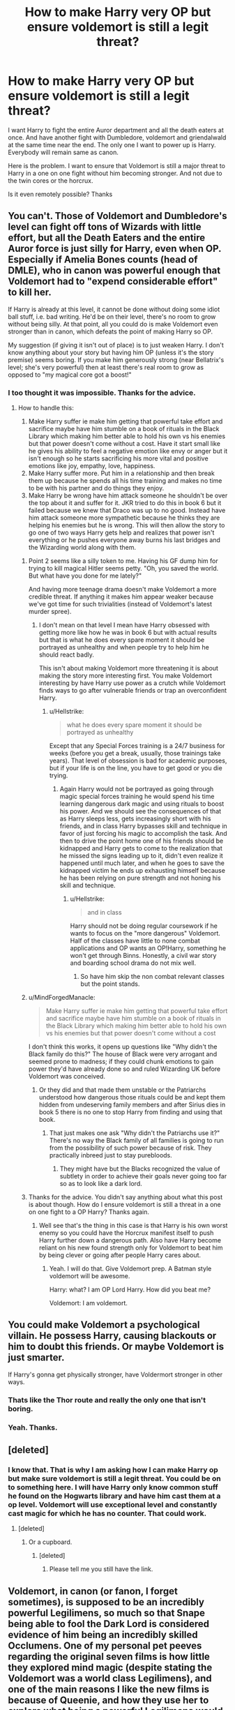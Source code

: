 #+TITLE: How to make Harry very OP but ensure voldemort is still a legit threat?

* How to make Harry very OP but ensure voldemort is still a legit threat?
:PROPERTIES:
:Author: AdaptiveAlchemist
:Score: 3
:DateUnix: 1528335473.0
:DateShort: 2018-Jun-07
:FlairText: Discussion
:END:
I want Harry to fight the entire Auror department and all the death eaters at once. And have another fight with Dumbledore, voldemort and griendalwald at the same time near the end. The only one I want to power up is Harry. Everybody will remain same as canon.

Here is the problem. I want to ensure that Voldemort is still a major threat to Harry in a one on one fight without him becoming stronger. And not due to the twin cores or the horcrux.

Is it even remotely possible? Thanks


** You can't. Those of Voldemort and Dumbledore's level can fight off tons of Wizards with little effort, but all the Death Eaters and the entire Auror force is just silly for Harry, even when OP. Especially if Amelia Bones counts (head of DMLE), who in canon was powerful enough that Voldemort had to "expend considerable effort" to kill her.

If Harry is already at this level, it cannot be done without doing some idiot ball stuff, i.e. bad writing. He'd be on their level, there's no room to grow without being silly. At that point, all you could do is make Voldemort even stronger than in canon, which defeats the point of making Harry so OP.

My suggestion (if giving it isn't out of place) is to just weaken Harry. I don't know anything about your story but having him OP (unless it's the story premise) seems boring. If you make him generously strong (near Bellatrix's level; she's very powerful) then at least there's real room to grow as opposed to "my magical core got a boost!"
:PROPERTIES:
:Author: MindForgedManacle
:Score: 11
:DateUnix: 1528338147.0
:DateShort: 2018-Jun-07
:END:

*** I too thought it was impossible. Thanks for the advice.
:PROPERTIES:
:Author: AdaptiveAlchemist
:Score: 3
:DateUnix: 1528338889.0
:DateShort: 2018-Jun-07
:END:

**** How to handle this:

1. Make Harry suffer ie make him getting that powerful take effort and sacrifice maybe have him stumble on a book of rituals in the Black Library which making him better able to hold his own vs his enemies but that power doesn't come without a cost. Have it start small like he gives his ability to feel a negative emotion like envy or anger but it isn't enough so he starts sacrificing his more vital and positive emotions like joy, empathy, love, happiness.
2. Make Harry suffer more. Put him in a relationship and then break them up because he spends all his time training and makes no time to be with his partner and do things they enjoy.
3. Make Harry be wrong have him attack someone he shouldn't be over the top about it and suffer for it. JKR tried to do this in book 6 but it failed because we knew that Draco was up to no good. Instead have him attack someone more sympathetic because he thinks they are helping his enemies but he is wrong. This will then allow the story to go one of two ways Harry gets help and realizes that power isn't everything or he pushes everyone away burns his last bridges and the Wizarding world along with them.
:PROPERTIES:
:Author: cretsben
:Score: 0
:DateUnix: 1528345247.0
:DateShort: 2018-Jun-07
:END:

***** Point 2 seems like a silly token to me. Having his GF dump him for trying to kill magical Hitler seems petty. "Oh, you saved the world. But what have you done for me lately?"

And having more teenage drama doesn't make Voldemort a more credible threat. If anything it makes him appear weaker because we've got time for such trivialities (instead of Voldemort's latest murder spree).
:PROPERTIES:
:Author: Hellstrike
:Score: 4
:DateUnix: 1528352756.0
:DateShort: 2018-Jun-07
:END:

****** I don't mean on that level I mean have Harry obsessed with getting more like how he was in book 6 but with actual results but that is what he does every spare moment it should be portrayed as unhealthy and when people try to help him he should react badly.

This isn't about making Voldemort more threatening it is about making the story more interesting first. You make Voldemort interesting by have Harry use power as a crutch while Voldemort finds ways to go after vulnerable friends or trap an overconfident Harry.
:PROPERTIES:
:Author: cretsben
:Score: 1
:DateUnix: 1528373207.0
:DateShort: 2018-Jun-07
:END:

******* u/Hellstrike:
#+begin_quote
  what he does every spare moment it should be portrayed as unhealthy
#+end_quote

Except that any Special Forces training is a 24/7 business for weeks (before you get a break, usually, those trainings take years). That level of obsession is bad for academic purposes, but if your life is on the line, you have to get good or you die trying.
:PROPERTIES:
:Author: Hellstrike
:Score: 3
:DateUnix: 1528376279.0
:DateShort: 2018-Jun-07
:END:

******** Again Harry would not be portrayed as going through magic special forces training he would spend his time learning dangerous dark magic and using rituals to boost his power. And we should see the consequences of that as Harry sleeps less, gets increasingly short with his friends, and in class Harry bypasses skill and technique in favor of just forcing his magic to accomplish the task. And then to drive the point home one of his friends should be kidnapped and Harry gets to come to the realization that he missed the signs leading up to it, didn't even realize it happened until much later, and when he goes to save the kidnapped victim he ends up exhausting himself because he has been relying on pure strength and not honing his skill and technique.
:PROPERTIES:
:Author: cretsben
:Score: 1
:DateUnix: 1528400815.0
:DateShort: 2018-Jun-08
:END:

********* u/Hellstrike:
#+begin_quote
  and in class
#+end_quote

Harry should not be doing regular coursework if he wants to focus on the "more dangerous" Voldemort. Half of the classes have little to none combat applications and OP wants an OP!Harry, something he won't get through Binns. Honestly, a civil war story and boarding school drama do not mix well.
:PROPERTIES:
:Author: Hellstrike
:Score: 1
:DateUnix: 1528412383.0
:DateShort: 2018-Jun-08
:END:

********** So have him skip the non combat relevant classes but the point stands.
:PROPERTIES:
:Author: cretsben
:Score: 1
:DateUnix: 1528413930.0
:DateShort: 2018-Jun-08
:END:


***** u/MindForgedManacle:
#+begin_quote
  Make Harry suffer ie make him getting that powerful take effort and sacrifice maybe have him stumble on a book of rituals in the Black Library which making him better able to hold his own vs his enemies but that power doesn't come without a cost
#+end_quote

I don't think this works, it opens up questions like "Why didn't the Black family do this?" The house of Black were very arrogant and seemed prone to madness; if they could chunk emotions to gain power they'd have already done so and ruled Wizarding UK before Voldemort was conceived.
:PROPERTIES:
:Author: MindForgedManacle
:Score: 1
:DateUnix: 1528346724.0
:DateShort: 2018-Jun-07
:END:

****** Or they did and that made them unstable or the Patriarchs understood how dangerous those rituals could be and kept them hidden from undeserving family members and after Sirius dies in book 5 there is no one to stop Harry from finding and using that book.
:PROPERTIES:
:Author: cretsben
:Score: 1
:DateUnix: 1528346899.0
:DateShort: 2018-Jun-07
:END:

******* That just makes one ask "Why didn't the Patriarchs use it?" There's no way the Black family of all families is going to run from the possibility of such power because of risk. They practically inbreed just to stay purebloods.
:PROPERTIES:
:Author: MindForgedManacle
:Score: 1
:DateUnix: 1528347451.0
:DateShort: 2018-Jun-07
:END:

******** They might have but the Blacks recognized the value of subtlety in order to achieve their goals never going too far so as to look like a dark lord.
:PROPERTIES:
:Author: cretsben
:Score: 1
:DateUnix: 1528347574.0
:DateShort: 2018-Jun-07
:END:


***** Thanks for the advice. You didn't say anything about what this post is about though. How do I ensure voldemort is still a threat in a one on one fight to a OP Harry? Thanks again.
:PROPERTIES:
:Author: AdaptiveAlchemist
:Score: 1
:DateUnix: 1528346956.0
:DateShort: 2018-Jun-07
:END:

****** Well see that's the thing in this case is that Harry is his own worst enemy so you could have the Horcrux manifest itself to push Harry further down a dangerous path. Also have Harry become reliant on his new found strength only for Voldemort to beat him by being clever or going after people Harry cares about.
:PROPERTIES:
:Author: cretsben
:Score: 1
:DateUnix: 1528347115.0
:DateShort: 2018-Jun-07
:END:

******* Yeah. I will do that. Give Voldemort prep. A Batman style voldemort will be awesome.

Harry: what? I am OP Lord Harry. How did you beat me?

Voldemort: I am voldemort.
:PROPERTIES:
:Author: AdaptiveAlchemist
:Score: 1
:DateUnix: 1528347855.0
:DateShort: 2018-Jun-07
:END:


** You could make Voldemort a psychological villain. He possess Harry, causing blackouts or him to doubt this friends. Or maybe Voldemort is just smarter.

If Harry's gonna get physically stronger, have Voldermort stronger in other ways.
:PROPERTIES:
:Author: JoseElEntrenador
:Score: 3
:DateUnix: 1528342309.0
:DateShort: 2018-Jun-07
:END:

*** Thats like the Thor route and really the only one that isn't boring.
:PROPERTIES:
:Author: DawdlingScientist
:Score: 1
:DateUnix: 1528342946.0
:DateShort: 2018-Jun-07
:END:


*** Yeah. Thanks.
:PROPERTIES:
:Author: AdaptiveAlchemist
:Score: 1
:DateUnix: 1528346989.0
:DateShort: 2018-Jun-07
:END:


** [deleted]
:PROPERTIES:
:Score: 2
:DateUnix: 1528347352.0
:DateShort: 2018-Jun-07
:END:

*** I know that. That is why I am asking how I can make Harry op but make sure voldemort is still a legit threat. You could be on to something here. I will have Harry only know common stuff he found on the Hogwarts library and have him cast them at a op level. Voldemort will use exceptional level and constantly cast magic for which he has no counter. That could work.
:PROPERTIES:
:Author: AdaptiveAlchemist
:Score: 1
:DateUnix: 1528347733.0
:DateShort: 2018-Jun-07
:END:

**** [deleted]
:PROPERTIES:
:Score: 1
:DateUnix: 1528348470.0
:DateShort: 2018-Jun-07
:END:

***** Or a cupboard.
:PROPERTIES:
:Author: AdaptiveAlchemist
:Score: 2
:DateUnix: 1528348638.0
:DateShort: 2018-Jun-07
:END:

****** [deleted]
:PROPERTIES:
:Score: 2
:DateUnix: 1528348744.0
:DateShort: 2018-Jun-07
:END:

******* Please tell me you still have the link.
:PROPERTIES:
:Author: AdaptiveAlchemist
:Score: 1
:DateUnix: 1528349189.0
:DateShort: 2018-Jun-07
:END:


** Voldemort, in canon (or fanon, I forget sometimes), is supposed to be an incredibly powerful Legilimens, so much so that Snape being able to fool the Dark Lord is considered evidence of him being an incredibly skilled Occlumens. One of my personal pet peeves regarding the original seven films is how little they explored mind magic (despite stating the Voldemort was a world class Legilimens), and one of the main reasons I like the new films is because of Queenie, and how they use her to explore what being a powerful Legilimens would mean.

So I would love if your fic made Voldemort threatening, by really exploring what Voldemort's innate mastery of mind reading means.

Queenie, in the new film, is a mind reader, capable of easily and effortlessly hearing the thoughts of others. Voldemort should, at least, be able to do this, and much, much more. Make mind magic more central to his character. Grindlewalt became a Dark Lord because of his power, and because the Elder Wand only amplified that. Voldemort, starting out, didn't have an Elder Wand to make him unbeatable. Make the reason Voldemort is such a terrifying foe be his mind magic, and you have a way to have him reasonably threaten Harry without actually giving him a straight forward 'power up'. There's already so many 'psychic' spells in canon that a Dark Lord with a talent for using them would already be pretty terrifying.

Harry wants to use an incredibly powerful spell he knows? Voldemort is reading his mind, and manages to hit him with a tactical Obliviate so small and targeted it slips past his shields, deleting the wording of the spell from his memory. Harry is taking aim to snipe Voldemort from the shadows? Nope, can't be done, Voldemort can hear your thoughts and knows where you are. His organization can't be spied on (with the exception of Snape, who becomes even more valuable to the Order, letting him get away with being even more of a asshole). Voldemort is an expert of intimidation, persuasion, and torture. Duel Voldemort for too long, and he leaves knowing all of your secrets, long term plans, etc...

Essentially, make Voldemort threatening to an OP Harry, by making him more specialized in mind magic. Make him the Dark Lord that was so obsessed with the Elder Wand because he actually needed it to expand his power in other areas.

And this way a four way fight between Dumbledore, Voldemort, Grindlewalt and Harry could be more interesting, because Voldemort would fight in a way unique to him, instead of just blasting supercharged spells everywhere like the rest.
:PROPERTIES:
:Score: 2
:DateUnix: 1528371640.0
:DateShort: 2018-Jun-07
:END:

*** This is a brilliant idea. Thank you so much.
:PROPERTIES:
:Author: AdaptiveAlchemist
:Score: 2
:DateUnix: 1528378007.0
:DateShort: 2018-Jun-07
:END:


*** Brilliant idea building on this. Dumbledore knows the implications of this, and uses his pensive to store memories that would be dangerous for the dark lord to find out, possibly even implant fake ones. Cold war spycraft levels of standard protocols and procedures, letting him be combat capable without necessarily knowing anything more than what he needs to win the day. Voldemort not only can't beat him, he can't learn anything from fighting him, hence the constant avoidance. It would also explain the casual insanity and spontaneity.
:PROPERTIES:
:Author: thatonepersonnever
:Score: 2
:DateUnix: 1528582157.0
:DateShort: 2018-Jun-10
:END:

**** Duuuuuude.... nice! I find that the best fanfic ideas are the ones that, even though they are a change, somehow make the rest of canon make even more sense. And you've managed to take my idea, and do exactly that. Awesome! :)
:PROPERTIES:
:Score: 2
:DateUnix: 1528593721.0
:DateShort: 2018-Jun-10
:END:

***** Glad you enjoyed it! Feel absolutely free to use this if you want to take a shot at writing anything from this.

I really love worldbuilding in fanfiction by scaling up one person, and then walking through the game theory of how it would change everything else. Here, the rules of engagement change because the assumption is that Voldemort will be inside your mind. And to expand further, Voldemort will get absolutely blindsided by Snape's betrayal, his entire paradigm is that he knows everything his subordinates know with absolute certainty. Similarly, Dumbledore can be outmaneuvered by increasing the complexity of the conflict to the point where he has to know too much to make the right decision, giving up the entire war effort. The ideal counter to Voldemort then becomes a small group of highly skilled improvisers souped up on Felix Felics (and/or any other available means of increasing luck), trained to reduce the time of each mental decision to maximize the luck potion.
:PROPERTIES:
:Author: thatonepersonnever
:Score: 1
:DateUnix: 1528600028.0
:DateShort: 2018-Jun-10
:END:


** Well...let Voldemort use Felix Felicis? Or let him foresee attacks, Jedi-style? Or let him have a secret Haste spell that lets him react and cast spells much faster? Any of those would make Voldemort much better at countering any spells Harry might use.

** 
   :PROPERTIES:
   :CUSTOM_ID: section
   :END:
Or, he could be completely emotionless (heh, soulless), not feeling panic or doubt, not being disturbed in the slightest by an ambush, not pausing to consider if a certain spell is a good idea, and otherwise never letting up due to indecision, second-guessing himself, or concern for collateral damage.

Or the other way around, make him completely psycho, emotionally volatile; uncontrolled magic explodes out of him after every spell, magnifying his curses, sowing chaos upon the battlefield, and his rage gives rise to completely unpredictable magical effects.

** 
   :PROPERTIES:
   :CUSTOM_ID: section-1
   :END:
Another possibility; give Voldemort a signature spell that he's an absolute monster with. Maybe his Avada Kedavra can pierce physical barriers and curve to hit living creatures, so that the Dark Lord can announce himself by firing a killing curse straight through Hogwarts. Maybe he can conjure up a freezing blizzard, turning any battle with him into a natural disaster. Or maybe Serpensortia, conjuring and transfiguring snakes from everything in his vicinity, transfiguring opposing Aurors into giant serpents that turn on their allies.
:PROPERTIES:
:Author: Avaday_Daydream
:Score: 1
:DateUnix: 1528360387.0
:DateShort: 2018-Jun-07
:END:

*** Thanks for the advice. I wanted voldemort to remain as he was in canon but this is still good. Thanks again.
:PROPERTIES:
:Author: AdaptiveAlchemist
:Score: 2
:DateUnix: 1528361944.0
:DateShort: 2018-Jun-07
:END:

**** Well, to be fair we don't see much of Voldemort's capabilities in canon. In the graveyard he's only toying with Harry, and in most of his other encounters with Harry he only tosses one killing curse.

** 
   :PROPERTIES:
   :CUSTOM_ID: section
   :END:
...Although, I suppose there's the /entire army/ of Inferi he raised to guard his locket, and his duel with Dumbledore which involved him creating silver shields that can deflect who-knows-what and transfiguring animated fire...

** 
   :PROPERTIES:
   :CUSTOM_ID: section-1
   :END:
...There's an idea! Build on that scene from OotP where Voldemort transfigures Dumbledore's fire whip into a fire snake; launch incendios and fiendfyre to turn the place into a flaming inferno, then animate the flames into swooping birds, striking snakes and clawed monsters! Combine it with possession attacks like he used on Harry (and Quirrell) to turn foes/innocents into human shields, Imperius curses to turn enemies against each other, and killing curses to finish opponents cornered by his fire creations!
:PROPERTIES:
:Author: Avaday_Daydream
:Score: 1
:DateUnix: 1528362998.0
:DateShort: 2018-Jun-07
:END:

***** This sounds awesome. I agree. We didn't see much of Voldemort's capabilities. I hate that. I really wanted to see him go all out.
:PROPERTIES:
:Author: AdaptiveAlchemist
:Score: 1
:DateUnix: 1528366557.0
:DateShort: 2018-Jun-07
:END:


** Stranger In An Unholy Land actually did this reasonably well. Harry knew martial arts and had assassin skills based on muscle memory of his counter part.
:PROPERTIES:
:Author: Superfishintights
:Score: 1
:DateUnix: 1528370646.0
:DateShort: 2018-Jun-07
:END:

*** I will read it. Thanks.
:PROPERTIES:
:Author: AdaptiveAlchemist
:Score: 1
:DateUnix: 1528378123.0
:DateShort: 2018-Jun-07
:END:


** The only way to pull off an OP harry story that I can think of is that if he is *not* the main character. He shows up already powerful in the story with some motivation beyond what is shown in canon.

In fact, I can think of what I find to be a great example of exactly what you described in this fic linkffn(Realignment by PuzzleSB).

I won't spoil too much, but in the FIRST CHAPTER, Harry defeats almost all the staff at Hogwarts, a contingent of aurors, and most of the older Hogwarts students. He duels Dumbledore on nearly equal footing on several occasions (Harry is like 80% where Dumbledore is 100%). He uses incredible magics that I can barely articulate properly because of the beautiful descriptions, but some examples include: creating a black hole that sucks out the flames from fireplaces to stop flooing away, summons blades that seem to tear through the dimension, inverts the gravity in an entire room, and creates centipedes of liquid mercury. Seriously, this is a great example as I see it of what you are looking for.

Hope this helps.
:PROPERTIES:
:Author: XeshTrill
:Score: 1
:DateUnix: 1528387734.0
:DateShort: 2018-Jun-07
:END:

*** [[https://www.fanfiction.net/s/12331839/1/][*/Realignment/*]] by [[https://www.fanfiction.net/u/5057319/PuzzleSB][/PuzzleSB/]]

#+begin_quote
  The year is 1943. The Chamber lies unopened and Grindlewald roams unchecked. Neither Tom Riddle nor Albus Dumbledore is satisfied with the situation. Luckily when Hogwarts is attacked they'll both have other things to worry about.
#+end_quote

^{/Site/:} ^{fanfiction.net} ^{*|*} ^{/Category/:} ^{Harry} ^{Potter} ^{*|*} ^{/Rated/:} ^{Fiction} ^{T} ^{*|*} ^{/Chapters/:} ^{24} ^{*|*} ^{/Words/:} ^{65,927} ^{*|*} ^{/Reviews/:} ^{129} ^{*|*} ^{/Favs/:} ^{295} ^{*|*} ^{/Follows/:} ^{448} ^{*|*} ^{/Updated/:} ^{2/18} ^{*|*} ^{/Published/:} ^{1/21/2017} ^{*|*} ^{/id/:} ^{12331839} ^{*|*} ^{/Language/:} ^{English} ^{*|*} ^{/Genre/:} ^{Adventure} ^{*|*} ^{/Characters/:} ^{Harry} ^{P.,} ^{Albus} ^{D.,} ^{Tom} ^{R.} ^{Jr.,} ^{Gellert} ^{G.} ^{*|*} ^{/Download/:} ^{[[http://www.ff2ebook.com/old/ffn-bot/index.php?id=12331839&source=ff&filetype=epub][EPUB]]} ^{or} ^{[[http://www.ff2ebook.com/old/ffn-bot/index.php?id=12331839&source=ff&filetype=mobi][MOBI]]}

--------------

*FanfictionBot*^{2.0.0-beta} | [[https://github.com/tusing/reddit-ffn-bot/wiki/Usage][Usage]]
:PROPERTIES:
:Author: FanfictionBot
:Score: 1
:DateUnix: 1528387802.0
:DateShort: 2018-Jun-07
:END:


*** Thanks.
:PROPERTIES:
:Author: AdaptiveAlchemist
:Score: 1
:DateUnix: 1528393955.0
:DateShort: 2018-Jun-07
:END:


** Have you ever watched/read Hellsing? They had a very interesting concept for fighting an OP character.
:PROPERTIES:
:Author: SomeoneTrading
:Score: 1
:DateUnix: 1528449403.0
:DateShort: 2018-Jun-08
:END:

*** I heard of it. But the flies are sitting on my pc for years now but university is killing me.
:PROPERTIES:
:Author: AdaptiveAlchemist
:Score: 1
:DateUnix: 1528455341.0
:DateShort: 2018-Jun-08
:END:
